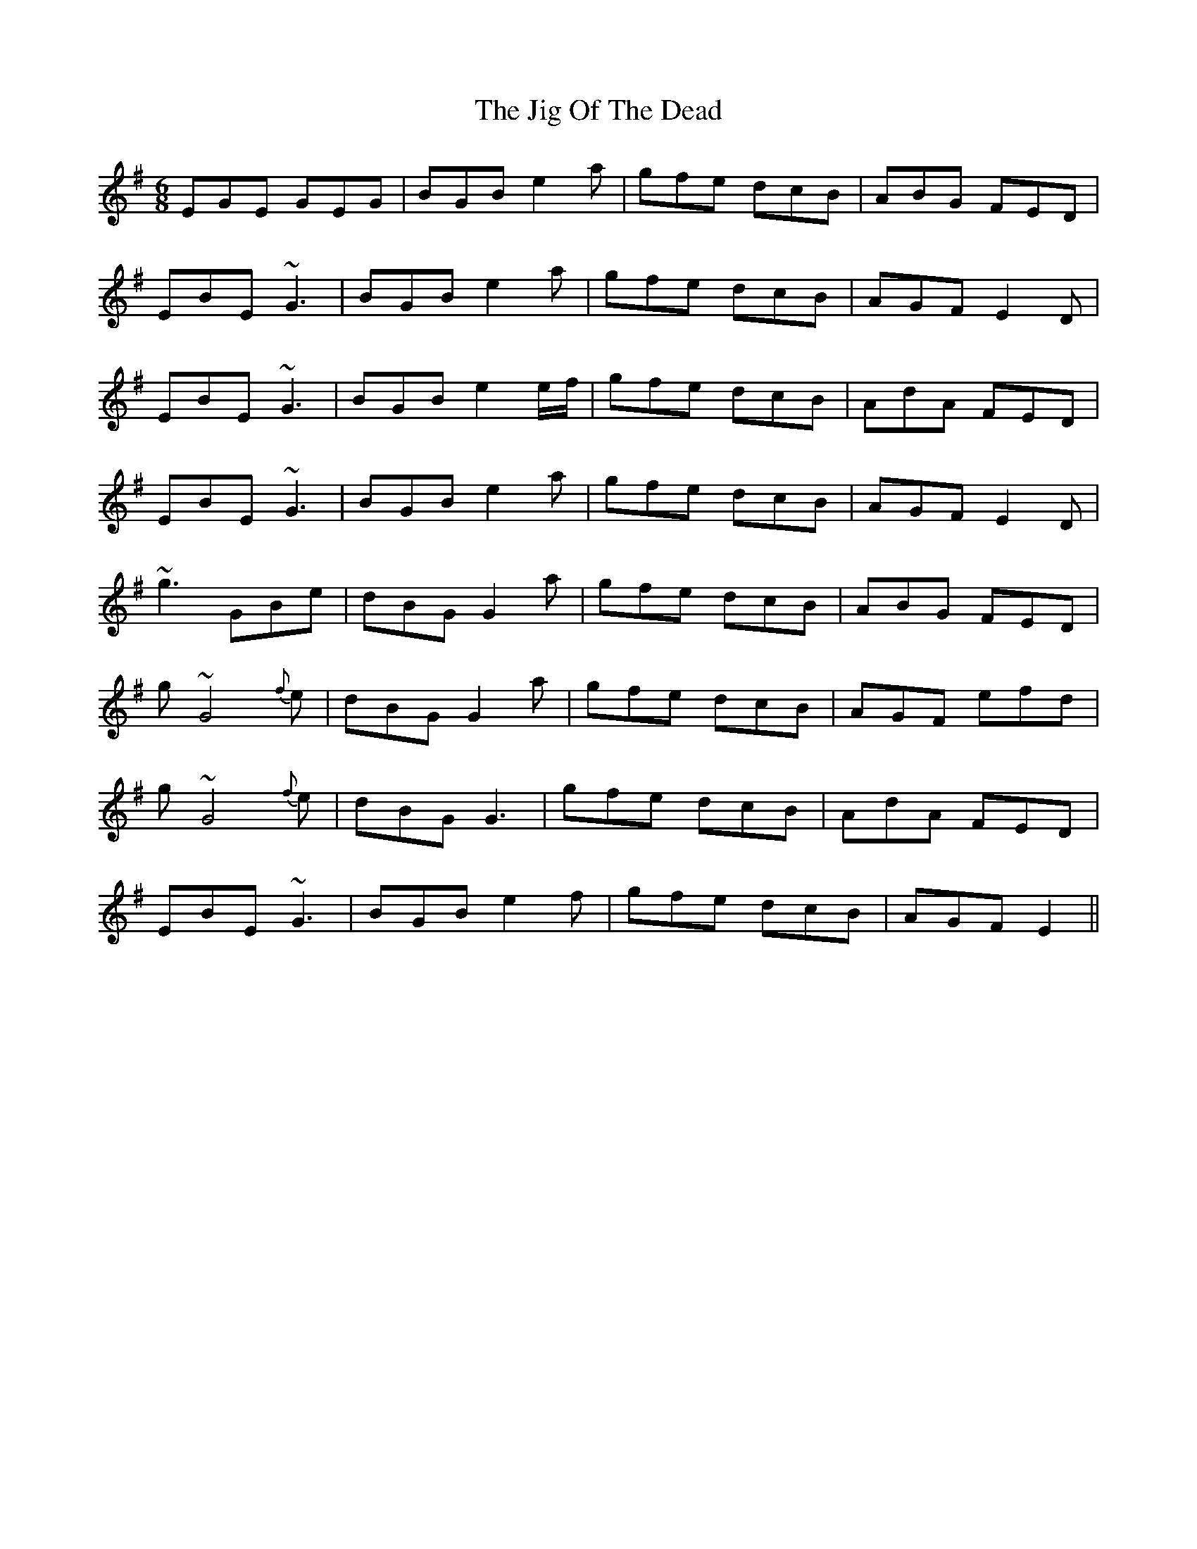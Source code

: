 X: 2
T: Jig Of The Dead, The
Z: Damien Rogeau
S: https://thesession.org/tunes/10070#setting30353
R: jig
M: 6/8
L: 1/8
K: Emin
EGE GEG|BGB e2a|gfe dcB|ABG FED|
EBE ~G3|BGB e2a|gfe dcB|AGF E2D|
EBE ~G3|BGB e2e/f/|gfe dcB|AdA FED|
EBE ~G3|BGB e2a|gfe dcB|AGF E2D|
~g3 GBe|dBG G2a|gfe dcB|ABG FED|
g~G4 {f}e|dBG G2a|gfe dcB|AGF efd|
g~G4 {f}e|dBG G3|gfe dcB|AdA FED|
EBE ~G3|BGB e2f|gfe dcB|AGF E2||
